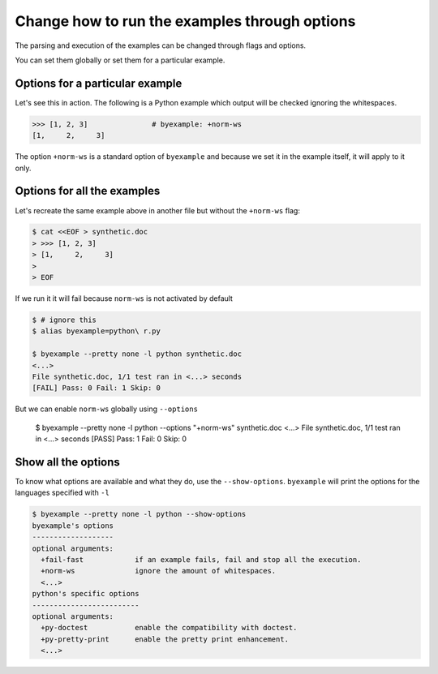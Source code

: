Change how to run the examples through options
==============================================

The parsing and execution of the examples can be changed through flags and
options.

You can set them globally or set them for a particular example.

Options for a particular example
--------------------------------

Let's see this in action. The following is a Python example which output
will be checked ignoring the whitespaces.

.. code:: python

    >>> [1, 2, 3]               # byexample: +norm-ws
    [1,     2,     3]

The option ``+norm-ws`` is a standard option of ``byexample`` and because we set
it in the example itself, it will apply to it only.

Options for all the examples
----------------------------

Let's recreate the same example above in another file but without the
``+norm-ws`` flag:

.. code:: sh

    $ cat <<EOF > synthetic.doc
    > >>> [1, 2, 3]
    > [1,     2,     3]
    >
    > EOF

If we run it it will fail because ``norm-ws`` is not activated by default

.. code:: sh

    $ # ignore this
    $ alias byexample=python\ r.py

    $ byexample --pretty none -l python synthetic.doc
    <...>
    File synthetic.doc, 1/1 test ran in <...> seconds
    [FAIL] Pass: 0 Fail: 1 Skip: 0

But we can enable ``norm-ws`` globally using ``--options``

    $ byexample --pretty none -l python --options "+norm-ws" synthetic.doc
    <...>
    File synthetic.doc, 1/1 test ran in <...> seconds
    [PASS] Pass: 1 Fail: 0 Skip: 0

Show all the options
--------------------

To know what options are available and what they do, use the ``--show-options``.
``byexample`` will print the options for the languages specified with ``-l``

.. code:: sh

    $ byexample --pretty none -l python --show-options
    byexample's options
    -------------------
    optional arguments:
      +fail-fast            if an example fails, fail and stop all the execution.
      +norm-ws              ignore the amount of whitespaces.
      <...>
    python's specific options
    -------------------------
    optional arguments:
      +py-doctest           enable the compatibility with doctest.
      +py-pretty-print      enable the pretty print enhancement.
      <...>
